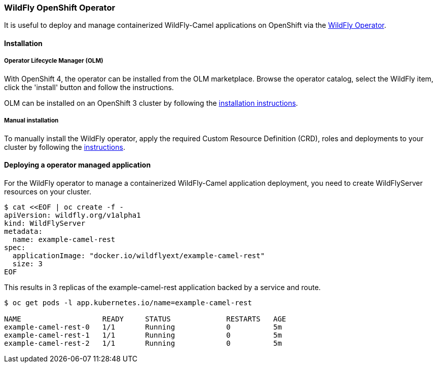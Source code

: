 ### WildFly OpenShift Operator

It is useful to deploy and manage containerized WildFly-Camel applications on OpenShift via the https://operatorhub.io/operator/wildfly[WildFly Operator,window=_blank].

#### Installation

##### Operator Lifecycle Manager (OLM)
With OpenShift 4, the operator can be installed from the OLM marketplace. Browse the operator catalog, select the WildFly item, click the 'install' button and follow the instructions.

OLM can be installed on an OpenShift 3 cluster by following the https://github.com/operator-framework/operator-lifecycle-manager/blob/master/Documentation/install/install.md#openshift[installation instructions,window=_blank].

##### Manual installation

To manually install the WildFly operator, apply the required Custom Resource Definition (CRD), roles and deployments to your cluster by following the https://github.com/wildfly/wildfly-operator#install-the-operator-and-associate-resources[instructions, window=_blank].

#### Deploying a operator managed application

For the WildFly operator to manage a containerized WildFly-Camel application deployment, you need to create WildFlyServer resources on your cluster.

[source,shell,options="nowrap"]
----
$ cat <<EOF | oc create -f -
apiVersion: wildfly.org/v1alpha1
kind: WildFlyServer
metadata:
  name: example-camel-rest
spec:
  applicationImage: "docker.io/wildflyext/example-camel-rest"
  size: 3
EOF
----

This results in 3 replicas of the example-camel-rest application backed by a service and route.

[source,shell,options="nowrap"]
----
$ oc get pods -l app.kubernetes.io/name=example-camel-rest

NAME                   READY     STATUS             RESTARTS   AGE
example-camel-rest-0   1/1       Running            0          5m
example-camel-rest-1   1/1       Running            0          5m
example-camel-rest-2   1/1       Running            0          5m
----

